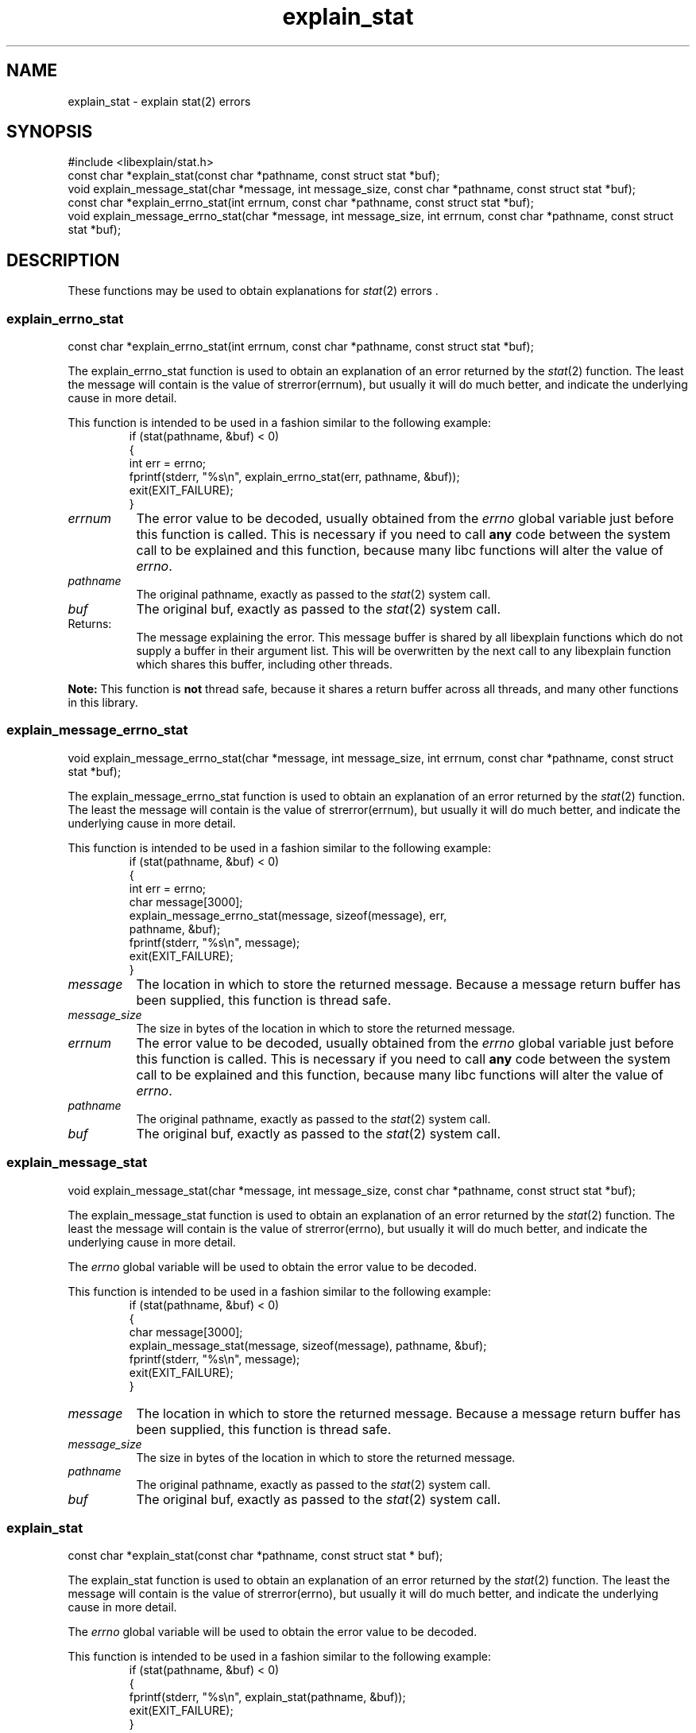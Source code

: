 .\"
.\" libexplain - Explain errno values returned by libc functions
.\" Copyright (C) 2008, 2009 Peter Miller
.\" Written by Peter Miller <pmiller@opensource.org.au>
.\"
.\" This program is free software; you can redistribute it and/or modify
.\" it under the terms of the GNU General Public License as published by
.\" the Free Software Foundation; either version 3 of the License, or
.\" (at your option) any later version.
.\"
.\" This program is distributed in the hope that it will be useful,
.\" but WITHOUT ANY WARRANTY; without even the implied warranty of
.\" MERCHANTABILITY or FITNESS FOR A PARTICULAR PURPOSE.  See the GNU
.\" General Public License for more details.
.\"
.\" You should have received a copy of the GNU General Public License
.\" along with this program. If not, see <http://www.gnu.org/licenses/>.
.\"
.ds n) explain_stat
.TH explain_stat 3
.SH NAME
explain_stat \- explain stat(2) errors
.XX "explain_stat(3)" "explain stat(2) errors"
.SH SYNOPSIS
#include <libexplain/stat.h>
.br
const char *explain_stat(const char *pathname, const struct stat *buf);
.br
void explain_message_stat(char *message, int message_size,
const char *pathname, const struct stat *buf);
.br
const char *explain_errno_stat(int errnum,
const char *pathname, const struct stat *buf);
.br
void explain_message_errno_stat(char *message, int message_size, int errnum,
const char *pathname, const struct stat *buf);
.SH DESCRIPTION
These functions may be used to obtain explanations for
\f[I]stat\fP(2) errors .
.\" ------------------------------------------------------------------------
.SS explain_errno_stat
const char *explain_errno_stat(int errnum,
const char *pathname, const struct stat *buf);
.PP
The explain_errno_stat function is used to obtain an explanation
of an error returned by the \f[I]stat\fP(2) function.  The least the
message will contain is the value of \f[CW]strerror(errnum)\fP, but
usually it will do much better, and indicate the underlying cause in
more detail.
.PP
This function is intended to be used in a fashion similar to the
following example:
.RS
.ft CW
.nf
if (stat(pathname, &buf) < 0)
{
    int err = errno;
    fprintf(stderr, "%s\en", explain_errno_stat(err, pathname, &buf));
    exit(EXIT_FAILURE);
}
.fi
.ft R
.RE
.TP 8n
\f[I]errnum\fP
The error value to be decoded, usually obtained from the \f[I]errno\fP
global variable just before this function is called.  This is necessary
if you need to call \f[B]any\fP code between the system call to be
explained and this function, because many libc functions will alter the
value of \f[I]errno\fP.
.TP 8n
\f[I]pathname\fP
The original pathname,
exactly as passed to the \f[I]stat\fP(2) system call.
.TP 8n
\f[I]buf\fP
The original buf,
exactly as passed to the \f[I]stat\fP(2) system call.
.TP 8n
Returns:
The message explaining the error.  This message buffer is shared by all
libexplain functions which do not supply a buffer in their argument
list.  This will be overwritten by the next call to any libexplain
function which shares this buffer, including other threads.
.PP
\f[B]Note:\fP
This function is \f[B]not\fP thread safe, because it shares a return
buffer across all threads, and many other functions in this library.
.\" ------------------------------------------------------------------------
.SS explain_message_errno_stat
void explain_message_errno_stat(char *message, int message_size, int errnum,
const char *pathname, const struct stat *buf);
.PP
The explain_message_errno_stat function is used to obtain
an explanation of an error returned by the \f[I]stat\fP(2)
function.  The least the message will contain is the value of
\f[CW]strerror(errnum)\fP, but usually it will do much better, and
indicate the underlying cause in more detail.
.PP
This function is intended to be used in a fashion similar to the
following example:
.RS
.ft CW
.nf
if (stat(pathname, &buf) < 0)
{
    int err = errno;
    char message[3000];
    explain_message_errno_stat(message, sizeof(message), err,
        pathname, &buf);
    fprintf(stderr, "%s\en", message);
    exit(EXIT_FAILURE);
}
.fi
.ft R
.RE
.TP 8n
\f[I]message\fP
The location in which to store the returned message.  Because a message
return buffer has been supplied, this function is thread safe.
.TP 8n
\f[I]message_size\fP
The size in bytes of the location in which to store the returned message.
.TP 8n
\f[I]errnum\fP
The error value to be decoded, usually obtained from the \f[I]errno\fP
global variable just before this function is called.  This is necessary
if you need to call \f[B]any\fP code between the system call to be
explained and this function, because many libc functions will alter the
value of \f[I]errno\fP.
.TP 8n
\f[I]pathname\fP
The original pathname,
exactly as passed to the \f[I]stat\fP(2) system call.
.TP 8n
\f[I]buf\fP
The original buf,
exactly as passed to the \f[I]stat\fP(2) system call.
.\" ------------------------------------------------------------------------
.SS explain_message_stat
void explain_message_stat(char *message, int message_size,
const char *pathname, const struct stat *buf);
.PP
The explain_message_stat function is used to obtain an explanation
of an error returned by the \f[I]stat\fP(2) function.  The least the
message will contain is the value of \f[CW]strerror(errno)\fP, but
usually it will do much better, and indicate the underlying cause in
more detail.
.PP
The \f[I]errno\fP global variable will be used to obtain the error value
to be decoded.
.PP
This function is intended to be used in a fashion similar to the
following example:
.RS
.ft CW
.nf
if (stat(pathname, &buf) < 0)
{
    char message[3000];
    explain_message_stat(message, sizeof(message), pathname, &buf);
    fprintf(stderr, "%s\en", message);
    exit(EXIT_FAILURE);
}
.fi
.ft R
.RE
.TP 8n
\f[I]message\fP
The location in which to store the returned message.  Because a message
return buffer has been supplied, this function is thread safe.
.TP 8n
\f[I]message_size\fP
The size in bytes of the location in which to store the returned message.
.TP 8n
\f[I]pathname\fP
The original pathname,
exactly as passed to the \f[I]stat\fP(2) system call.
.TP 8n
\f[I]buf\fP
The original buf,
exactly as passed to the \f[I]stat\fP(2) system call.
.\" ------------------------------------------------------------------------
.SS explain_stat
const char *explain_stat(const char *pathname, const struct stat * buf);
.PP
The explain_stat function is used to obtain an explanation of an
error returned by the \f[I]stat\fP(2) function.  The least the message
will contain is the value of \f[CW]strerror(errno)\fP, but usually it
will do much better, and indicate the underlying cause in more detail.
.PP
The \f[I]errno\fP global variable will be used to obtain the error value
to be decoded.
.PP
This function is intended to be used in a fashion similar to the
following example:
.RS
.ft CW
.nf
if (stat(pathname, &buf) < 0)
{
    fprintf(stderr, "%s\en", explain_stat(pathname, &buf));
    exit(EXIT_FAILURE);
}
.fi
.ft R
.RE
.TP 8n
\f[I]pathname\fP
The original pathname,
exactly as passed to the \f[I]stat\fP(2) system call.
.TP 8n
\f[I]buf\fP
The original buf,
exactly as passed to the \f[I]stat\fP(2) system call.
.TP 8n
Returns:
The message explaining the error.  This message buffer is shared by all
libexplain functions which do not supply a buffer in their argument
list.  This will be overwritten by the next call to any libexplain
function which shares this buffer, including other threads.
.PP
\f[B]Note:\fP
This function is \f[B]not\fP thread safe, because it shares a return
buffer across all threads, and many other functions in this library.
.\" ------------------------------------------------------------------------
.SH COPYRIGHT
.if n .ds C) (C)
.if t .ds C) \(co
libexplain version \*(v)
.br
Copyright \*(C) 2008 Peter Miller
.SH AUTHOR
Written by Peter Miller <pmiller@opensource.org.au>
